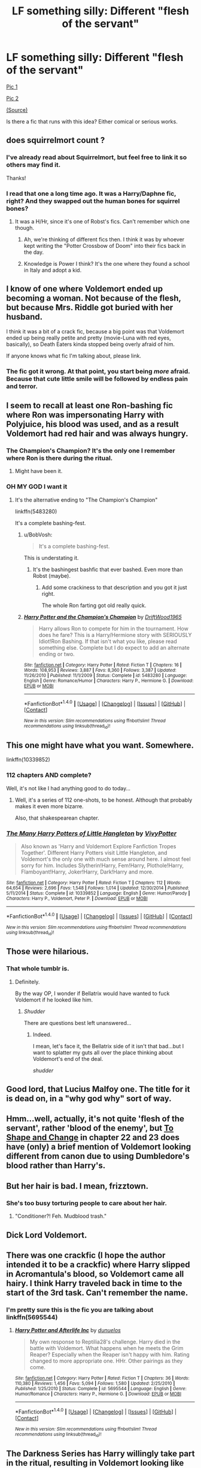 #+TITLE: LF something silly: Different "flesh of the servant"

* LF something silly: Different "flesh of the servant"
:PROPERTIES:
:Author: will1707
:Score: 49
:DateUnix: 1499977848.0
:DateShort: 2017-Jul-14
:FlairText: Request
:END:
[[http://68.media.tumblr.com/dd84d448307fa26b5603fe49610a72ef/tumblr_of7e01SQAd1s5b5tzo2_1280.jpg][Pic 1]]

[[http://68.media.tumblr.com/eaeff0d5e239cc71a833e218cf172bc6/tumblr_of7e01SQAd1s5b5tzo1_1280.jpg][Pic 2]]

[[http://floccinaucinihilipilificationa.tumblr.com/][(Source)]]

Is there a fic that runs with this idea? Either comical or serious works.


** does squirrelmort count ?
:PROPERTIES:
:Author: Archimand
:Score: 16
:DateUnix: 1499978537.0
:DateShort: 2017-Jul-14
:END:

*** I've already read about Squirrelmort, but feel free to link it so others may find it.

Thanks!
:PROPERTIES:
:Author: will1707
:Score: 3
:DateUnix: 1499978707.0
:DateShort: 2017-Jul-14
:END:


*** I read that one a long time ago. It was a Harry/Daphne fic, right? And they swapped out the human bones for squirrel bones?
:PROPERTIES:
:Author: Lord_Anarchy
:Score: 2
:DateUnix: 1500002933.0
:DateShort: 2017-Jul-14
:END:

**** It was a H/Hr, since it's one of Robst's fics. Can't remember which one though.
:PROPERTIES:
:Author: will1707
:Score: 3
:DateUnix: 1500005370.0
:DateShort: 2017-Jul-14
:END:

***** Ah, we're thinking of different fics then. I think it was by whoever kept writing the "Potter Crossbow of Doom" into their fics back in the day.
:PROPERTIES:
:Author: Lord_Anarchy
:Score: 2
:DateUnix: 1500005524.0
:DateShort: 2017-Jul-14
:END:


***** Knowledge is Power I think? It's the one where they found a school in Italy and adopt a kid.
:PROPERTIES:
:Author: xljj42
:Score: 2
:DateUnix: 1500020072.0
:DateShort: 2017-Jul-14
:END:


** I know of one where Voldemort ended up becoming a woman. Not because of the flesh, but because Mrs. Riddle got buried with her husband.

I think it was a bit of a crack fic, because a big point was that Voldemort ended up being really petite and pretty (movie-Luna with red eyes, basically), so Death Eaters kinda stopped being overly afraid of him.

If anyone knows what fic I'm talking about, please link.
:PROPERTIES:
:Author: UndeadBBQ
:Score: 24
:DateUnix: 1499979757.0
:DateShort: 2017-Jul-14
:END:

*** The fic got it wrong. At that point, you start being /more/ afraid. Because that cute little smile will be followed by endless pain and terror.
:PROPERTIES:
:Author: Averant
:Score: 21
:DateUnix: 1499999822.0
:DateShort: 2017-Jul-14
:END:


** I seem to recall at least one Ron-bashing fic where Ron was impersonating Harry with Polyjuice, his blood was used, and as a result Voldemort had red hair and was always hungry.
:PROPERTIES:
:Author: The_Truthkeeper
:Score: 11
:DateUnix: 1499988417.0
:DateShort: 2017-Jul-14
:END:

*** The Champion's Champion? It's the only one I remember where Ron is there during the ritual.
:PROPERTIES:
:Author: will1707
:Score: 2
:DateUnix: 1499988514.0
:DateShort: 2017-Jul-14
:END:

**** Might have been it.
:PROPERTIES:
:Author: The_Truthkeeper
:Score: 0
:DateUnix: 1499991644.0
:DateShort: 2017-Jul-14
:END:


*** OH MY GOD I want it
:PROPERTIES:
:Author: onethatgaveyougold
:Score: 1
:DateUnix: 1499988965.0
:DateShort: 2017-Jul-14
:END:

**** It's the alternative ending to "The Champion's Champion"

linkffn(5483280)

It's a complete bashing-fest.
:PROPERTIES:
:Author: will1707
:Score: 1
:DateUnix: 1500004420.0
:DateShort: 2017-Jul-14
:END:

***** u/BobVosh:
#+begin_quote
  It's a complete bashing-fest.
#+end_quote

This is understating it.
:PROPERTIES:
:Author: BobVosh
:Score: 5
:DateUnix: 1500030854.0
:DateShort: 2017-Jul-14
:END:

****** It's the bashingest bashfic that ever bashed. Even more than Robst (maybe).
:PROPERTIES:
:Score: 1
:DateUnix: 1500034318.0
:DateShort: 2017-Jul-14
:END:

******* Add some crackiness to that description and you got it just right.

The whole Ron farting got old really quick.
:PROPERTIES:
:Author: Edocsiru
:Score: 2
:DateUnix: 1500057531.0
:DateShort: 2017-Jul-14
:END:


***** [[http://www.fanfiction.net/s/5483280/1/][*/Harry Potter and the Champion's Champion/*]] by [[https://www.fanfiction.net/u/2036266/DriftWood1965][/DriftWood1965/]]

#+begin_quote
  Harry allows Ron to compete for him in the tournament. How does he fare? This is a Harry/Hermione story with SERIOUSLY Idiot!Ron Bashing. If that isn't what you like, please read something else. Complete but I do expect to add an alternate ending or two.
#+end_quote

^{/Site/: [[http://www.fanfiction.net/][fanfiction.net]] *|* /Category/: Harry Potter *|* /Rated/: Fiction T *|* /Chapters/: 16 *|* /Words/: 108,953 *|* /Reviews/: 3,887 *|* /Favs/: 8,360 *|* /Follows/: 3,387 *|* /Updated/: 11/26/2010 *|* /Published/: 11/1/2009 *|* /Status/: Complete *|* /id/: 5483280 *|* /Language/: English *|* /Genre/: Romance/Humor *|* /Characters/: Harry P., Hermione G. *|* /Download/: [[http://www.ff2ebook.com/old/ffn-bot/index.php?id=5483280&source=ff&filetype=epub][EPUB]] or [[http://www.ff2ebook.com/old/ffn-bot/index.php?id=5483280&source=ff&filetype=mobi][MOBI]]}

--------------

*FanfictionBot*^{1.4.0} *|* [[[https://github.com/tusing/reddit-ffn-bot/wiki/Usage][Usage]]] | [[[https://github.com/tusing/reddit-ffn-bot/wiki/Changelog][Changelog]]] | [[[https://github.com/tusing/reddit-ffn-bot/issues/][Issues]]] | [[[https://github.com/tusing/reddit-ffn-bot/][GitHub]]] | [[[https://www.reddit.com/message/compose?to=tusing][Contact]]]

^{/New in this version: Slim recommendations using/ ffnbot!slim! /Thread recommendations using/ linksub(thread_id)!}
:PROPERTIES:
:Author: FanfictionBot
:Score: 1
:DateUnix: 1500004439.0
:DateShort: 2017-Jul-14
:END:


** This one might have what you want. Somewhere.

linkffn(10339852)
:PROPERTIES:
:Author: openthekey
:Score: 5
:DateUnix: 1499981945.0
:DateShort: 2017-Jul-14
:END:

*** 112 chapters AND complete?

Well, it's not like I had anything good to do today...
:PROPERTIES:
:Author: will1707
:Score: 3
:DateUnix: 1499984254.0
:DateShort: 2017-Jul-14
:END:

**** Well, it's a series of 112 one-shots, to be honest. Although that probably makes it even more bizarre.

Also, that shakespearean chapter.
:PROPERTIES:
:Author: Kazeto
:Score: 1
:DateUnix: 1500050763.0
:DateShort: 2017-Jul-14
:END:


*** [[http://www.fanfiction.net/s/10339852/1/][*/The Many Harry Potters of Little Hangleton/*]] by [[https://www.fanfiction.net/u/4561396/VivyPotter][/VivyPotter/]]

#+begin_quote
  Also known as 'Harry and Voldemort Explore Fanfiction Tropes Together'. Different Harry Potters visit Little Hangleton, and Voldemort's the only one with much sense around here. I almost feel sorry for him. Includes Slytherin!Harry, Fem!Harry, Plothole!Harry, Flamboyant!Harry, Joker!Harry, Dark!Harry and more.
#+end_quote

^{/Site/: [[http://www.fanfiction.net/][fanfiction.net]] *|* /Category/: Harry Potter *|* /Rated/: Fiction T *|* /Chapters/: 112 *|* /Words/: 64,654 *|* /Reviews/: 2,696 *|* /Favs/: 1,548 *|* /Follows/: 1,014 *|* /Updated/: 12/30/2014 *|* /Published/: 5/11/2014 *|* /Status/: Complete *|* /id/: 10339852 *|* /Language/: English *|* /Genre/: Humor/Parody *|* /Characters/: Harry P., Voldemort, Peter P. *|* /Download/: [[http://www.ff2ebook.com/old/ffn-bot/index.php?id=10339852&source=ff&filetype=epub][EPUB]] or [[http://www.ff2ebook.com/old/ffn-bot/index.php?id=10339852&source=ff&filetype=mobi][MOBI]]}

--------------

*FanfictionBot*^{1.4.0} *|* [[[https://github.com/tusing/reddit-ffn-bot/wiki/Usage][Usage]]] | [[[https://github.com/tusing/reddit-ffn-bot/wiki/Changelog][Changelog]]] | [[[https://github.com/tusing/reddit-ffn-bot/issues/][Issues]]] | [[[https://github.com/tusing/reddit-ffn-bot/][GitHub]]] | [[[https://www.reddit.com/message/compose?to=tusing][Contact]]]

^{/New in this version: Slim recommendations using/ ffnbot!slim! /Thread recommendations using/ linksub(thread_id)!}
:PROPERTIES:
:Author: FanfictionBot
:Score: 1
:DateUnix: 1499981961.0
:DateShort: 2017-Jul-14
:END:


** Those were hilarious.
:PROPERTIES:
:Score: 4
:DateUnix: 1499983797.0
:DateShort: 2017-Jul-14
:END:

*** That whole tumblr is.
:PROPERTIES:
:Author: will1707
:Score: 3
:DateUnix: 1499984040.0
:DateShort: 2017-Jul-14
:END:

**** Definitely.

By the way OP, I wonder if Bellatrix would have wanted to fuck Voldemort if he looked like him.
:PROPERTIES:
:Score: 1
:DateUnix: 1499984118.0
:DateShort: 2017-Jul-14
:END:

***** /Shudder/

There are questions best left unanswered...
:PROPERTIES:
:Author: will1707
:Score: 1
:DateUnix: 1499984190.0
:DateShort: 2017-Jul-14
:END:

****** Indeed.

I mean, let's face it, the Bellatrix side of it isn't that bad...but I want to splatter my guts all over the place thinking about Voldemort's end of the deal.

/shudder/
:PROPERTIES:
:Score: 1
:DateUnix: 1499984255.0
:DateShort: 2017-Jul-14
:END:


** Good lord, that Lucius Malfoy one. The title for it is dead on, in a "why god why" sort of way.
:PROPERTIES:
:Author: mistermisstep
:Score: 4
:DateUnix: 1500007860.0
:DateShort: 2017-Jul-14
:END:


** Hmm...well, actually, it's not quite 'flesh of the servant', rather 'blood of the enemy', but [[https://www.fanfiction.net/s/6413108/22/To-Shape-and-Change][To Shape and Change]] in chapter 22 and 23 does have (only) a brief mention of Voldemort looking different from canon due to using Dumbledore's blood rather than Harry's.
:PROPERTIES:
:Author: Avaday_Daydream
:Score: 1
:DateUnix: 1499985706.0
:DateShort: 2017-Jul-14
:END:


** But her hair is bad. I mean, frizztown.
:PROPERTIES:
:Author: jeffala
:Score: 1
:DateUnix: 1499994230.0
:DateShort: 2017-Jul-14
:END:

*** She's too busy torturing people to care about her hair.
:PROPERTIES:
:Author: Jahoan
:Score: 1
:DateUnix: 1500054963.0
:DateShort: 2017-Jul-14
:END:

**** "Conditioner?! Feh. Mudblood trash."
:PROPERTIES:
:Author: jeffala
:Score: 2
:DateUnix: 1500055097.0
:DateShort: 2017-Jul-14
:END:


** Dick Lord Voldemort.
:PROPERTIES:
:Author: jeffala
:Score: 1
:DateUnix: 1499994297.0
:DateShort: 2017-Jul-14
:END:


** There was one crackfic (I hope the author intended it to be a crackfic) where Harry slipped in Acromantula's blood, so Voldemort came all hairy. I think Harry traveled back in time to the start of the 3rd task. Can't remember the name.
:PROPERTIES:
:Score: 1
:DateUnix: 1500031220.0
:DateShort: 2017-Jul-14
:END:

*** I'm pretty sure this is the fic you are talking about linkffn(5695544)
:PROPERTIES:
:Author: fakirakos
:Score: 1
:DateUnix: 1500073617.0
:DateShort: 2017-Jul-15
:END:

**** [[http://www.fanfiction.net/s/5695544/1/][*/Harry Potter and Afterlife Inc/*]] by [[https://www.fanfiction.net/u/2198557/dunuelos][/dunuelos/]]

#+begin_quote
  My own response to Reptilia28's challenge. Harry died in the battle with Voldemort. What happens when he meets the Grim Reaper? Especially when the Reaper isn't happy with him. Rating changed to more appropriate one. HHr. Other pairings as they come.
#+end_quote

^{/Site/: [[http://www.fanfiction.net/][fanfiction.net]] *|* /Category/: Harry Potter *|* /Rated/: Fiction T *|* /Chapters/: 36 *|* /Words/: 110,380 *|* /Reviews/: 1,456 *|* /Favs/: 5,094 *|* /Follows/: 1,580 *|* /Updated/: 2/25/2010 *|* /Published/: 1/25/2010 *|* /Status/: Complete *|* /id/: 5695544 *|* /Language/: English *|* /Genre/: Humor/Romance *|* /Characters/: Harry P., Hermione G. *|* /Download/: [[http://www.ff2ebook.com/old/ffn-bot/index.php?id=5695544&source=ff&filetype=epub][EPUB]] or [[http://www.ff2ebook.com/old/ffn-bot/index.php?id=5695544&source=ff&filetype=mobi][MOBI]]}

--------------

*FanfictionBot*^{1.4.0} *|* [[[https://github.com/tusing/reddit-ffn-bot/wiki/Usage][Usage]]] | [[[https://github.com/tusing/reddit-ffn-bot/wiki/Changelog][Changelog]]] | [[[https://github.com/tusing/reddit-ffn-bot/issues/][Issues]]] | [[[https://github.com/tusing/reddit-ffn-bot/][GitHub]]] | [[[https://www.reddit.com/message/compose?to=tusing][Contact]]]

^{/New in this version: Slim recommendations using/ ffnbot!slim! /Thread recommendations using/ linksub(thread_id)!}
:PROPERTIES:
:Author: FanfictionBot
:Score: 1
:DateUnix: 1500073634.0
:DateShort: 2017-Jul-15
:END:


** The Darkness Series has Harry willingly take part in the ritual, resulting in Voldemort looking like an older version of Diary!Riddle. He still turns into snakeface, but its explained as a parselmagic transformation. linkffn(Weres Harry) Has a wildly different ritual, which sacrifices the Nott Family and gives him a fully human form with only minor snake features. His eyes glow red in the dark, and his skin has a slight green tint.
:PROPERTIES:
:Author: Jahoan
:Score: 1
:DateUnix: 1500055225.0
:DateShort: 2017-Jul-14
:END:

*** [[http://www.fanfiction.net/s/8106168/1/][*/Weres Harry?/*]] by [[https://www.fanfiction.net/u/1077111/DobbyElfLord][/DobbyElfLord/]]

#+begin_quote
  Dark curses don't play nice- not even with each other. When nine year-old Harry is bitten by a werewolf, the horcrux fights back. The result could only happen to Harry Potter. Canon-ish for the first three years of Hogwarts - AU from that point forward.
#+end_quote

^{/Site/: [[http://www.fanfiction.net/][fanfiction.net]] *|* /Category/: Harry Potter *|* /Rated/: Fiction T *|* /Chapters/: 23 *|* /Words/: 152,524 *|* /Reviews/: 3,710 *|* /Favs/: 8,037 *|* /Follows/: 8,872 *|* /Updated/: 8/15/2014 *|* /Published/: 5/11/2012 *|* /id/: 8106168 *|* /Language/: English *|* /Genre/: Humor/Adventure *|* /Characters/: Harry P. *|* /Download/: [[http://www.ff2ebook.com/old/ffn-bot/index.php?id=8106168&source=ff&filetype=epub][EPUB]] or [[http://www.ff2ebook.com/old/ffn-bot/index.php?id=8106168&source=ff&filetype=mobi][MOBI]]}

--------------

*FanfictionBot*^{1.4.0} *|* [[[https://github.com/tusing/reddit-ffn-bot/wiki/Usage][Usage]]] | [[[https://github.com/tusing/reddit-ffn-bot/wiki/Changelog][Changelog]]] | [[[https://github.com/tusing/reddit-ffn-bot/issues/][Issues]]] | [[[https://github.com/tusing/reddit-ffn-bot/][GitHub]]] | [[[https://www.reddit.com/message/compose?to=tusing][Contact]]]

^{/New in this version: Slim recommendations using/ ffnbot!slim! /Thread recommendations using/ linksub(thread_id)!}
:PROPERTIES:
:Author: FanfictionBot
:Score: 1
:DateUnix: 1500055234.0
:DateShort: 2017-Jul-14
:END:


** What if he had used someone's cut off genitals?
:PROPERTIES:
:Author: acelenny
:Score: 1
:DateUnix: 1500118445.0
:DateShort: 2017-Jul-15
:END:

*** Dickmort.
:PROPERTIES:
:Author: will1707
:Score: 1
:DateUnix: 1500121380.0
:DateShort: 2017-Jul-15
:END:


** linkffn(Poison Pen) Harry tells the Goblins about the ritual that Voldemort used, and the Goblins keeper of knowledge declared Voldemort to be a complete and total idiot. The bones were supposed to be from a magical relative, the flesh was supposed to be from a House Elf, because they recognized by magic as servants, and taking Harry's blood is what really gets him in trouble, because it's committing line theft, a crime punishable with the loss of one's magic.
:PROPERTIES:
:Author: Jahoan
:Score: 0
:DateUnix: 1500054857.0
:DateShort: 2017-Jul-14
:END:

*** [[http://www.fanfiction.net/s/5554780/1/][*/Poison Pen/*]] by [[https://www.fanfiction.net/u/1013852/GenkaiFan][/GenkaiFan/]]

#+begin_quote
  Harry has had enough of seeing his reputation shredded in the Daily Prophet and decides to do something about it. Only he decides to embrace his Slytherin side to rectify matters.
#+end_quote

^{/Site/: [[http://www.fanfiction.net/][fanfiction.net]] *|* /Category/: Harry Potter *|* /Rated/: Fiction T *|* /Chapters/: 32 *|* /Words/: 74,506 *|* /Reviews/: 8,772 *|* /Favs/: 19,621 *|* /Follows/: 7,895 *|* /Updated/: 6/21/2010 *|* /Published/: 12/3/2009 *|* /Status/: Complete *|* /id/: 5554780 *|* /Language/: English *|* /Genre/: Drama/Humor *|* /Characters/: Harry P. *|* /Download/: [[http://www.ff2ebook.com/old/ffn-bot/index.php?id=5554780&source=ff&filetype=epub][EPUB]] or [[http://www.ff2ebook.com/old/ffn-bot/index.php?id=5554780&source=ff&filetype=mobi][MOBI]]}

--------------

*FanfictionBot*^{1.4.0} *|* [[[https://github.com/tusing/reddit-ffn-bot/wiki/Usage][Usage]]] | [[[https://github.com/tusing/reddit-ffn-bot/wiki/Changelog][Changelog]]] | [[[https://github.com/tusing/reddit-ffn-bot/issues/][Issues]]] | [[[https://github.com/tusing/reddit-ffn-bot/][GitHub]]] | [[[https://www.reddit.com/message/compose?to=tusing][Contact]]]

^{/New in this version: Slim recommendations using/ ffnbot!slim! /Thread recommendations using/ linksub(thread_id)!}
:PROPERTIES:
:Author: FanfictionBot
:Score: 1
:DateUnix: 1500054866.0
:DateShort: 2017-Jul-14
:END:
